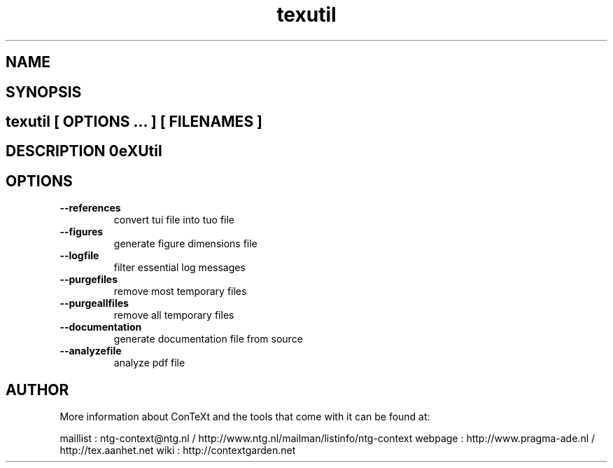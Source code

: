 .TH "texutil" "1" "01-01-2013" "version 9.1.0" "TeXUtil" 
.SH "NAME" 
.PP
.SH "SYNOPSIS" 
.PP
.SH \fBtexutil\fP [ \fIOPTIONS\fP ... ] [ \fIFILENAMES\fP ] 
.SH "DESCRIPTION"\nTeXUtil\n 
.SH "OPTIONS"
.TP
.B --references
convert tui file into tuo file
.TP
.B --figures
generate figure dimensions file
.TP
.B --logfile
filter essential log messages
.TP
.B --purgefiles
remove most temporary files
.TP
.B --purgeallfiles
remove all temporary files
.TP
.B --documentation
generate documentation file from source
.TP
.B --analyzefile
analyze pdf file
.SH "AUTHOR"
More information about ConTeXt and the tools that come with it can be found at:

maillist : ntg-context@ntg.nl / http://www.ntg.nl/mailman/listinfo/ntg-context
webpage  : http://www.pragma-ade.nl / http://tex.aanhet.net
wiki     : http://contextgarden.net
